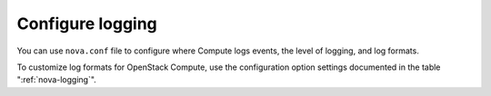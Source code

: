 =================
Configure logging
=================

You can use ``nova.conf`` file to configure where Compute logs events,
the level of logging, and log formats.

To customize log formats for OpenStack Compute, use the configuration
option settings documented in the table ":ref:`nova-logging`".

